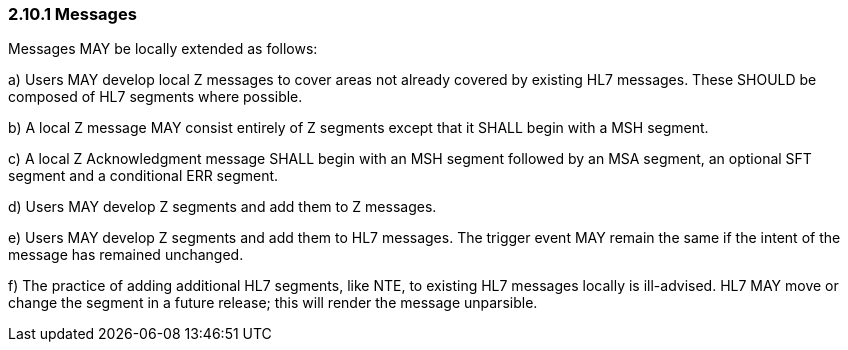 === 2.10.1 Messages

Messages MAY be locally extended as follows:

{empty}a) Users MAY develop local Z messages to cover areas not already covered by existing HL7 messages. These SHOULD be composed of HL7 segments where possible.

{empty}b) A local Z message MAY consist entirely of Z segments except that it SHALL begin with a MSH segment.

{empty}c) A local Z Acknowledgment message SHALL begin with an MSH segment followed by an MSA segment, an optional SFT segment and a conditional ERR segment.

{empty}d) Users MAY develop Z segments and add them to Z messages.

{empty}e) Users MAY develop Z segments and add them to HL7 messages. The trigger event MAY remain the same if the intent of the message has remained unchanged.

{empty}f) The practice of adding additional HL7 segments, like NTE, to existing HL7 messages locally is ill-advised. HL7 MAY move or change the segment in a future release; this will render the message unparsible.

